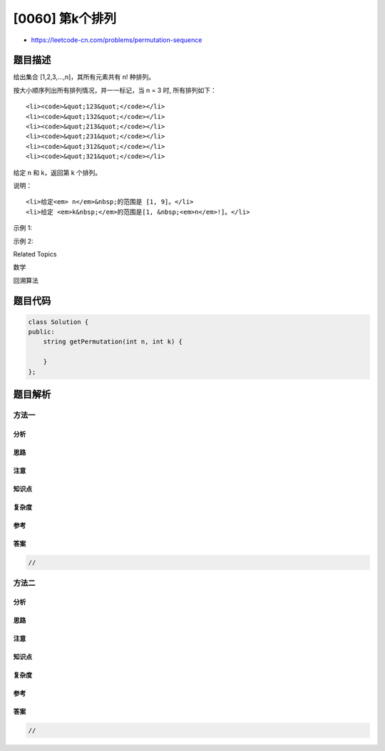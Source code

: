[0060] 第k个排列
================

-  https://leetcode-cn.com/problems/permutation-sequence

题目描述
--------

.. raw:: html

   <p>

给出集合 [1,2,3,…,n]，其所有元素共有 n! 种排列。

.. raw:: html

   </p>

.. raw:: html

   <p>

按大小顺序列出所有排列情况，并一一标记，当 n = 3 时, 所有排列如下：

.. raw:: html

   </p>

.. raw:: html

   <ol>

::

    <li><code>&quot;123&quot;</code></li>
    <li><code>&quot;132&quot;</code></li>
    <li><code>&quot;213&quot;</code></li>
    <li><code>&quot;231&quot;</code></li>
    <li><code>&quot;312&quot;</code></li>
    <li><code>&quot;321&quot;</code></li>

.. raw:: html

   </ol>

.. raw:: html

   <p>

给定 n 和 k，返回第 k 个排列。

.. raw:: html

   </p>

.. raw:: html

   <p>

说明：

.. raw:: html

   </p>

.. raw:: html

   <ul>

::

    <li>给定<em> n</em>&nbsp;的范围是 [1, 9]。</li>
    <li>给定 <em>k&nbsp;</em>的范围是[1, &nbsp;<em>n</em>!]。</li>

.. raw:: html

   </ul>

.. raw:: html

   <p>

示例 1:

.. raw:: html

   </p>

.. raw:: html

   <pre><strong>输入:</strong> n = 3, k = 3
   <strong>输出:</strong> &quot;213&quot;
   </pre>

.. raw:: html

   <p>

示例 2:

.. raw:: html

   </p>

.. raw:: html

   <pre><strong>输入:</strong> n = 4, k = 9
   <strong>输出:</strong> &quot;2314&quot;
   </pre>

.. raw:: html

   <div>

.. raw:: html

   <div>

Related Topics

.. raw:: html

   </div>

.. raw:: html

   <div>

.. raw:: html

   <li>

数学

.. raw:: html

   </li>

.. raw:: html

   <li>

回溯算法

.. raw:: html

   </li>

.. raw:: html

   </div>

.. raw:: html

   </div>

题目代码
--------

.. code:: cpp

    class Solution {
    public:
        string getPermutation(int n, int k) {

        }
    };

题目解析
--------

方法一
~~~~~~

分析
^^^^

思路
^^^^

注意
^^^^

知识点
^^^^^^

复杂度
^^^^^^

参考
^^^^

答案
^^^^

.. code:: cpp

    //

方法二
~~~~~~

分析
^^^^

思路
^^^^

注意
^^^^

知识点
^^^^^^

复杂度
^^^^^^

参考
^^^^

答案
^^^^

.. code:: cpp

    //
